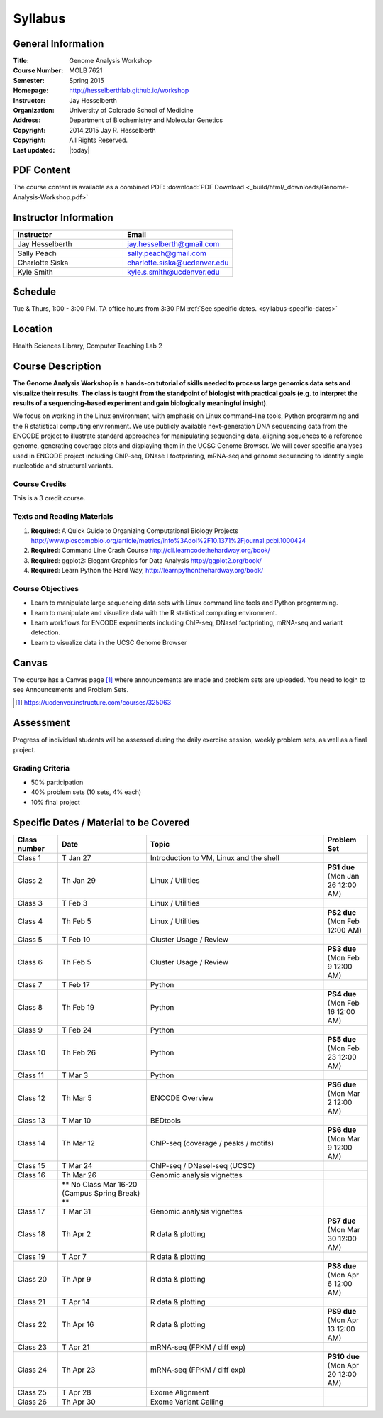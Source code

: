 ************
  Syllabus
************

General Information
===================

:Title:         Genome Analysis Workshop
:Course Number: MOLB 7621
:Semester:      Spring 2015
:Homepage:      http://hesselberthlab.github.io/workshop 
:Instructor:    Jay Hesselberth
:Organization:  University of Colorado School of Medicine
:Address:       Department of Biochemistry and Molecular Genetics
:Copyright:     2014,2015 Jay R. Hesselberth
:Copyright:     All Rights Reserved.
:Last updated:  |today|

PDF Content
===========

The course content is available as a combined PDF: 
:download:`PDF Download <_build/html/_downloads/Genome-Analysis-Workshop.pdf>`

Instructor Information
======================

.. list-table::
    :widths: 40 40
    :header-rows: 1

    * - Instructor
      - Email
    * - Jay Hesselberth             
      - jay.hesselberth@gmail.com
    * - Sally Peach 
      - sally.peach@gmail.com 
    * - Charlotte Siska 
      - charlotte.siska@ucdenver.edu 
    * - Kyle Smith 
      - kyle.s.smith@ucdenver.edu

Schedule
========
Tue & Thurs, 1:00 - 3:00 PM. TA office hours from 3:30 PM
:ref:`See specific dates. <syllabus-specific-dates>`

Location
========
Health Sciences Library, Computer Teaching Lab 2

Course Description
==================

**The Genome Analysis Workshop is a hands-on tutorial of skills needed to
process large genomics data sets and visualize their results. The class
is taught from the standpoint of biologist with practical goals
(e.g. to interpret the results of a sequencing-based experiment and gain
biologically meaningful insight).**

We focus on working in the Linux environment, with emphasis on Linux
command-line tools, Python programming and the R statistical computing
environment. We use publicly available next-generation DNA sequencing data
from the ENCODE project to illustrate standard approaches for manipulating
sequencing data, aligning sequences to a reference genome, generating
coverage plots and displaying them in the UCSC Genome Browser. We will
cover specific analyses used in ENCODE project including ChIP-seq, DNase I
footprinting, mRNA-seq and genome sequencing to identify single nucleotide
and structural variants.

Course Credits
--------------

This is a 3 credit course.

Texts and Reading Materials
---------------------------


#. **Required**: A Quick Guide to Organizing Computational Biology Projects
   http://www.ploscompbiol.org/article/metrics/info%3Adoi%2F10.1371%2Fjournal.pcbi.1000424

#. **Required**: Command Line Crash Course
   http://cli.learncodethehardway.org/book/

#. **Required**: ggplot2: Elegant Graphics for Data Analysis
   http://ggplot2.org/book/

#. **Required**: Learn Python the Hard Way,
   http://learnpythonthehardway.org/book/

Course Objectives
-----------------

+ Learn to manipulate large sequencing data sets with Linux command line
  tools and Python programming.

+ Learn to manipulate and visualize data with the R statistical
  computing environment.

+ Learn workflows for ENCODE experiments including ChIP-seq, DNaseI
  footprinting, mRNA-seq and variant detection.

+ Learn to visualize data in the UCSC Genome Browser

Canvas 
======

The course has a Canvas page [#]_ where announcements are made and
problem sets are uploaded. You need to login to see Announcements and
Problem Sets.

.. [#] https://ucdenver.instructure.com/courses/325063 

Assessment
==========

Progress of individual students will be assessed during the daily exercise
session, weekly problem sets, as well as a final project.

Grading Criteria
----------------

+ 50% participation
+ 40% problem sets (10 sets, 4% each)
+ 10% final project

.. _syllabus-specific-dates:

Specific Dates / Material to be Covered
=======================================

.. list-table::
    :widths: 20 40 80 20
    :header-rows: 1

    * - Class number
      - Date
      - Topic
      - Problem Set
    * - Class 1
      - T Jan 27
      - Introduction to VM, Linux and the shell
      - 
    * - Class 2 
      - Th Jan 29
      - Linux / Utilities
      - **PS1 due** (Mon Jan 26 12:00 AM)
    * - Class 3 
      - T Feb 3
      - Linux / Utilities
      - 
    * - Class 4 
      - Th Feb 5
      - Linux / Utilities
      - **PS2 due** (Mon Feb 12:00 AM)
    * - Class 5 
      - T Feb 10
      - Cluster Usage / Review
      - 
    * - Class 6 
      - Th Feb 5
      - Cluster Usage / Review
      - **PS3 due** (Mon Feb 9 12:00 AM)
    * - Class 7 
      - T Feb 17
      - Python
      - 
    * - Class 8 
      - Th Feb 19
      - Python
      - **PS4 due** (Mon Feb 16 12:00 AM)
    * - Class 9 
      - T Feb 24
      - Python 
      - 
    * - Class 10 
      - Th Feb 26
      - Python 
      - **PS5 due** (Mon Feb 23 12:00 AM)
    * - Class 11 
      - T Mar 3
      - Python 
      - 
    * - Class 12
      - Th Mar 5
      - ENCODE Overview
      - **PS6 due** (Mon Mar 2 12:00 AM)
    * - Class 13 
      - T Mar 10
      - BEDtools  
      - 
    * - Class 14 
      - Th Mar 12
      - ChIP-seq (coverage / peaks / motifs)
      - **PS6 due** (Mon Mar 9 12:00 AM)
    * - Class 15 
      - T Mar 24
      - ChIP-seq / DNaseI-seq (UCSC)
      - 
    * - Class 16
      - Th Mar 26
      - Genomic analysis vignettes 
      - 
    * -
      - ** No Class Mar 16-20 (Campus Spring Break) **
      -
      - 
    * - Class 17 
      - T Mar 31
      - Genomic analysis vignettes 
      - 
    * - Class 18
      - Th Apr 2
      - R data & plotting 
      - **PS7 due** (Mon Mar 30 12:00 AM)
    * - Class 19
      - T Apr 7
      - R data & plotting 
      - 
    * - Class 20
      - Th Apr 9
      - R data & plotting 
      - **PS8 due** (Mon Apr 6 12:00 AM)
    * - Class 21
      - T Apr 14
      - R data & plotting 
      - 
    * - Class 22
      - Th Apr 16
      - R data & plotting 
      - **PS9 due** (Mon Apr 13 12:00 AM)
    * - Class 23
      - T Apr 21
      - mRNA-seq (FPKM / diff exp)
      - 
    * - Class 24
      - Th Apr 23
      - mRNA-seq (FPKM / diff exp)
      - **PS10 due** (Mon Apr 20 12:00 AM)
    * - Class 25 
      - T Apr 28
      - Exome Alignment
      - 
    * - Class 26 
      - Th Apr 30
      - Exome Variant Calling
      - 

.. raw:: pdf

    PageBreak
